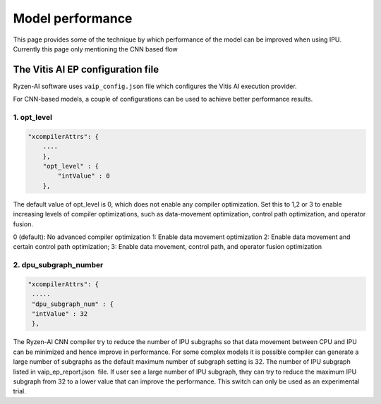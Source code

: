 #################
Model performance
#################

This page provides some of the technique by which performance of the model can be improved when using IPU. Currently this page only mentioning the CNN based flow

The Vitis AI EP configuration file
~~~~~~~~~~~~~~~~~~~~~~~~~~~~~~~~~~~
  
Ryzen-AI software uses ``vaip_config.json`` file which configures the Vitis AI execution provider. 

For CNN-based models, a couple of configurations can be used to achieve better performance results. 


1. opt_level
############


.. code-block:: 

    "xcompilerAttrs": {
        ....
        },
        "opt_level" : {
            "intValue" : 0
        },



The default value of opt_level is 0, which does not enable any compiler optimization. Set this to 1,2 or 3 to enable increasing levels of compiler optimizations, such as data-movement optimization, control path optimization, and operator fusion. 

0 (default): No advanced compiler optimization
1: Enable data movement optimization
2: Enable data movement and certain control path optimization; 
3: Enable data movement, control path, and operator fusion optimization


2. dpu_subgraph_number
######################


.. code-block::

    "xcompilerAttrs": {
     .....
     "dpu_subgraph_num" : {
     "intValue" : 32
     },




The Ryzen-AI CNN compiler try to reduce the number of IPU subgraphs so that data movement between CPU and IPU can be minimized and hence improve in performance. For some complex models it is possible compiler can generate a large number of subgraphs as the default maximum number of subgraph setting is 32. The number of IPU subgraph listed in vaip_ep_report.json  file. If user see a large number of IPU subgraph, they can try to reduce the maximum IPU subgraph from 32 to a lower value that can improve the performance. This switch can only be used as an experimental trial.  


..
  ------------

  #####################################
  License
  #####################################

  Ryzen AI is licensed under MIT License. Refer to the LICENSE file for the full license text and copyright notice.

    
